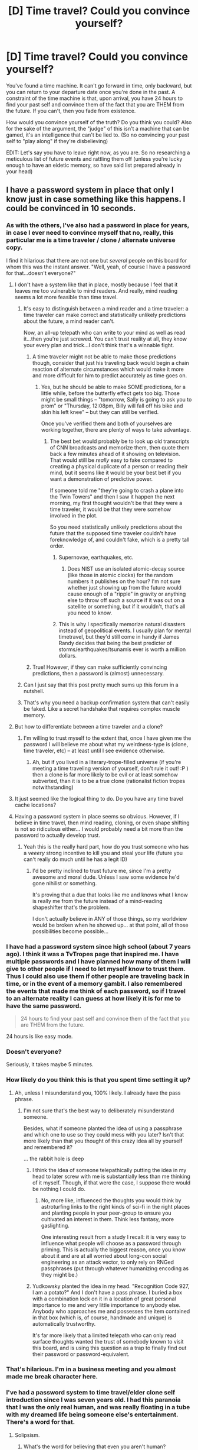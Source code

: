 #+TITLE: [D] Time travel? Could you convince yourself?

* [D] Time travel? Could you convince yourself?
:PROPERTIES:
:Author: Kishoto
:Score: 11
:DateUnix: 1422627953.0
:DateShort: 2015-Jan-30
:END:
You've found a time machine. It can't go forward in time, only backward, but you can return to your departure date once you're done in the past. A constraint of the time machine is that, upon arrival, you have 24 hours to find your past self and convince them of the fact that you are THEM from the future. If you can't, then you fade from existence.

How would you convince yourself of the truth? Do you think you could? Also for the sake of the argument, the "judge" of this isn't a machine that can be gamed, it's an intelligence that can't be lied to. (So no convincing your past self to "play along" if they're disbelieving)

EDIT: Let's say you have to leave right now, as you are. So no researching a meticulous list of future events and rattling them off (unless you're lucky enough to have an eidetic memory, so have said list prepared already in your head)


** I have a password system in place that only I know just in case something like this happens. I could be convinced in 10 seconds.
:PROPERTIES:
:Author: TheStevenZubinator
:Score: 27
:DateUnix: 1422629010.0
:DateShort: 2015-Jan-30
:END:

*** As with the others, I've also had a password in place for years, in case I ever need to convince myself that no, really, this particular me is a time traveler / clone / alternate universe copy.

I find it hilarious that there are not one but /several/ people on this board for whom this was the instant answer. "Well, yeah, of course I have a password for that...doesn't everyone?"
:PROPERTIES:
:Author: eaglejarl
:Score: 22
:DateUnix: 1422632278.0
:DateShort: 2015-Jan-30
:END:

**** I don't have a system like that in place, mostly because I feel that it leaves me too vulnerable to mind readers. And really, mind reading seems a lot more feasible than time travel.
:PROPERTIES:
:Author: alexanderwales
:Score: 23
:DateUnix: 1422632539.0
:DateShort: 2015-Jan-30
:END:

***** It's easy to distinguish between a mind reader and a time traveler: a time traveler can make correct and statistically unlikely predictions about the future, a mind reader can't.

Now, an all-up telepath who can write to your mind as well as read it...then you're just screwed. You can't trust reality at all, they know your every plan and trick...I don't think that's a winnable fight.
:PROPERTIES:
:Author: eaglejarl
:Score: 9
:DateUnix: 1422636398.0
:DateShort: 2015-Jan-30
:END:

****** A time traveler might not be able to make those predictions though, consider that just his traveling back would begin a chain reaction of alternate circumstances which would make it more and more difficult for him to predict accurately as time goes on.
:PROPERTIES:
:Score: 2
:DateUnix: 1422640673.0
:DateShort: 2015-Jan-30
:END:

******* Yes, but he should be able to make SOME predictions, for a little while, before the butterfly effect gets too big. Those might be small things -- "tomorrow, Sally is going to ask you to prom" or "Thursday, 12:08pm, Billy will fall off his bike and skin his left knee" -- but they can still be verified.

Once you've verified them and both of yourselves are working together, there are plenty of ways to take advantage.
:PROPERTIES:
:Author: eaglejarl
:Score: 2
:DateUnix: 1422642720.0
:DateShort: 2015-Jan-30
:END:

******** The best bet would probably be to look up old transcripts of CNN broadcasts and memorize them, then quote them back a few minutes ahead of it showing on television. That would still be /really/ easy to fake compared to creating a physical duplicate of a person or reading their mind, but it seems like it would be your best bet if you want a demonstration of predictive power.

If someone told me "they're going to crash a plane into the Twin Towers" and then I saw it happen the next morning, my first thought wouldn't be that they were a time traveler, it would be that they were somehow involved in the plot.

So you need statistically unlikely predictions about the future that the supposed time traveler couldn't have foreknowledge of, and couldn't fake, which is a pretty tall order.
:PROPERTIES:
:Author: alexanderwales
:Score: 3
:DateUnix: 1422648876.0
:DateShort: 2015-Jan-30
:END:

********* Supernovae, earthquakes, etc.
:PROPERTIES:
:Author: STL
:Score: 2
:DateUnix: 1422680093.0
:DateShort: 2015-Jan-31
:END:

********** Does NIST use an isolated atomic-decay source (like those in atomic clocks) for the random numbers it publishes on the hour? I'm not sure whether just showing up from the future would cause enough of a "ripple" in gravity or anything else to throw off such a source if it was out on a satellite or something, but if it wouldn't, that's all you need to know.
:PROPERTIES:
:Author: derefr
:Score: 2
:DateUnix: 1423066742.0
:DateShort: 2015-Feb-04
:END:


********* This is why I specifically memorize natural disasters instead of geopolitical events. I usually plan for mental timetravel, but they'd still come in handy if James Randy decides that being the best predicter of storms/earthquakes/tsunamis ever is worth a million dollars.
:PROPERTIES:
:Author: cae_jones
:Score: 2
:DateUnix: 1422731959.0
:DateShort: 2015-Jan-31
:END:


****** True! However, if they can make sufficiently convincing predictions, then a password is (almost) unnecessary.
:PROPERTIES:
:Author: ancientcampus
:Score: 1
:DateUnix: 1424666830.0
:DateShort: 2015-Feb-23
:END:


***** Can I just say that this post pretty much sums up this forum in a nutshell.
:PROPERTIES:
:Author: ancientcampus
:Score: 2
:DateUnix: 1424666759.0
:DateShort: 2015-Feb-23
:END:


***** That's why you need a backup confirmation system that can't easily be faked. Like a secret handshake that requires complex muscle memory.
:PROPERTIES:
:Author: Nepene
:Score: 1
:DateUnix: 1422639713.0
:DateShort: 2015-Jan-30
:END:


**** But how to differentiate between a time traveler and a clone?
:PROPERTIES:
:Score: 3
:DateUnix: 1422634882.0
:DateShort: 2015-Jan-30
:END:

***** I'm willing to trust myself to the extent that, once I have given me the password I will believe me about what my weirdness-type is (clone, time traveler, etc) -- at least until I see evidence otherwise.
:PROPERTIES:
:Author: eaglejarl
:Score: 8
:DateUnix: 1422636205.0
:DateShort: 2015-Jan-30
:END:

****** Ah, but if you lived in a literary-trope-filled universe (if you're meeting a time traveling version of yourself, don't rule it out! :P ) then a clone is far more likely to be evil or at least somehow subverted, than it is to be a true clone (rationalist fiction tropes notwithstanding)
:PROPERTIES:
:Author: ancientcampus
:Score: 2
:DateUnix: 1424666940.0
:DateShort: 2015-Feb-23
:END:


**** It just seemed like the logical thing to do. Do you have any time travel cache locations?
:PROPERTIES:
:Author: awesomeideas
:Score: 1
:DateUnix: 1422632847.0
:DateShort: 2015-Jan-30
:END:


**** Having a password system in place seems so obvious. However, if I believe in time travel, then mind reading, cloning, or even shape shifting is not so ridiculous either... I would probably need a bit more than the password to actually develop trust.
:PROPERTIES:
:Author: robobreasts
:Score: 1
:DateUnix: 1422641247.0
:DateShort: 2015-Jan-30
:END:

***** Yeah this is the really hard part, how do you trust someone who has a /veeery/ strong incentive to kill you and steal your life (future you can't really do much until he has a legit ID)
:PROPERTIES:
:Score: 1
:DateUnix: 1422643731.0
:DateShort: 2015-Jan-30
:END:

****** I'd be pretty inclined to trust future me, since I'm a pretty awesome and moral dude. Unless I saw some evidence he'd gone nihilist or something.

It's proving that a due that looks like me and knows what I know is really me from the future instead of a mind-reading shapeshifter that's the problem.

I don't actually believe in ANY of those things, so my worldview would be broken when he showed up... at that point, all of those possibilities become possible...
:PROPERTIES:
:Author: robobreasts
:Score: 4
:DateUnix: 1422644138.0
:DateShort: 2015-Jan-30
:END:


*** I have had a password system since high school (about 7 years ago). I think it was a TvTropes page that inspired me. I have multiple passwords and I have planned how many of them I will give to other people if I need to let myself know to trust them. Thus I could also use them if other people are traveling back in time, or in the event of a memory gambit. I also remembered the events that made me think of each password, so if I travel to an alternate reality I can guess at how likely it is for me to have the same password.

#+begin_quote
  24 hours to find your past self and convince them of the fact that you are THEM from the future.
#+end_quote

24 hours is like easy mode.
:PROPERTIES:
:Author: scruiser
:Score: 5
:DateUnix: 1422631665.0
:DateShort: 2015-Jan-30
:END:


*** Doesn't everyone?

Seriously, it takes maybe 5 minutes.
:PROPERTIES:
:Author: JackStargazer
:Score: 5
:DateUnix: 1422632549.0
:DateShort: 2015-Jan-30
:END:


*** How likely do you think this is that you spent time setting it up?
:PROPERTIES:
:Author: itisike
:Score: 3
:DateUnix: 1422629181.0
:DateShort: 2015-Jan-30
:END:

**** Ah, unless I misunderstand you, 100% likely. I already have the pass phrase.
:PROPERTIES:
:Author: TheStevenZubinator
:Score: 1
:DateUnix: 1422651814.0
:DateShort: 2015-Jan-31
:END:

***** I'm not sure that's the best way to deliberately misunderstand someone.

Besides, what if someone planted the idea of using a passphrase and which one to use so they could mess with you later? Isn't that more likely than that you thought of this crazy idea all by yourself and remembered it?

... the rabbit hole is deep
:PROPERTIES:
:Author: itisike
:Score: 1
:DateUnix: 1422651977.0
:DateShort: 2015-Jan-31
:END:

****** I think the idea of someone telepathically putting the idea in my head to later screw with me is substantially less than me thinking of it myself. Though, if that were the case, I suppose there would be nothing I could do.
:PROPERTIES:
:Author: TheStevenZubinator
:Score: 1
:DateUnix: 1422652239.0
:DateShort: 2015-Jan-31
:END:

******* No, more like, influenced the thoughts you would think by astroturfing links to the right kinds of sci-fi in the right places and planting people in your peer-group to ensure you cultivated an interest in them. Think less fantasy, more gaslighting.

One interesting result from a study I recall: it is very easy to influence what people will choose as a password through priming. This is actually the biggest reason, once you know about it and are at all worried about long-con social engineering as an attack vector, to only rely on RNGed passphrases (put through whatever humanizing encoding as they might be.)
:PROPERTIES:
:Author: derefr
:Score: 2
:DateUnix: 1423067011.0
:DateShort: 2015-Feb-04
:END:


****** Yudkowsky planted the idea in my head. "Recognition Code 927, I am a potato?" And I don't have a pass phrase. I buried a box with a combination lock on it in a location of great personal importance to me and very little importance to anybody else. Anybody who approaches me and possesses the item contained in that box (which is, of course, handmade and unique) is automatically trustworthy.

It's far more likely that a limited telepath who can only read surface thoughts wanted the trust of somebody known to visit this board, and is using this question as a trap to finally find out their password or password-equivalent.
:PROPERTIES:
:Author: Nevereatcars
:Score: 1
:DateUnix: 1423086468.0
:DateShort: 2015-Feb-05
:END:


*** That's hilarious. I'm in a business meeting and you almost made me break character here.
:PROPERTIES:
:Author: Kishoto
:Score: 3
:DateUnix: 1422629892.0
:DateShort: 2015-Jan-30
:END:


*** I've had a password system to time travel/elder clone self introduction since I was seven years old. I had this paranoia that I was the only real human, and was really floating in a tube with my dreamed life being someone else's entertainment. There's a word for that.
:PROPERTIES:
:Author: Draconomial
:Score: 2
:DateUnix: 1422630627.0
:DateShort: 2015-Jan-30
:END:

**** Solipsism.
:PROPERTIES:
:Author: Arandur
:Score: 2
:DateUnix: 1422643499.0
:DateShort: 2015-Jan-30
:END:

***** What's the word for believing that even you aren't human?
:PROPERTIES:
:Author: itisike
:Score: 1
:DateUnix: 1422644045.0
:DateShort: 2015-Jan-30
:END:

****** Being Rene Descartes. :P I honestly don't know. Solipsism is likely the closest you'll get, since your experience may not be common enough to have an associated term.
:PROPERTIES:
:Author: Arandur
:Score: 3
:DateUnix: 1422644295.0
:DateShort: 2015-Jan-30
:END:

******* The view that the term "human" is meaningless. That's what I'm looking for.
:PROPERTIES:
:Author: itisike
:Score: 1
:DateUnix: 1422645212.0
:DateShort: 2015-Jan-30
:END:

******** Existentialism, possibly?
:PROPERTIES:
:Author: Chronophilia
:Score: 2
:DateUnix: 1422649075.0
:DateShort: 2015-Jan-30
:END:


******** Sorry; can't help you.
:PROPERTIES:
:Author: Arandur
:Score: 1
:DateUnix: 1422645599.0
:DateShort: 2015-Jan-30
:END:


******** Maybe it is my inexperience with philosophy but if you believe that you are the only human isn't the term 'human' already meaningless? I mean you could just replace it with "I" and that word doesn't really need a 5 letter synonym.

On the other hand the word 'human' would still always be pretty useful to describe those 4-limbed, upright walking dream figments that you imagine heavily interacting with all the time.
:PROPERTIES:
:Author: Bowbreaker
:Score: 1
:DateUnix: 1422972049.0
:DateShort: 2015-Feb-03
:END:

********* Human here means "has subjective experiences".
:PROPERTIES:
:Author: itisike
:Score: 1
:DateUnix: 1422972558.0
:DateShort: 2015-Feb-03
:END:

********** And how can the term "has subjective experience" become meaningless?
:PROPERTIES:
:Author: Bowbreaker
:Score: 1
:DateUnix: 1422991644.0
:DateShort: 2015-Feb-03
:END:

*********** Can /you/ give a rigorous definition of "subjective"?
:PROPERTIES:
:Author: itisike
:Score: 1
:DateUnix: 1422991803.0
:DateShort: 2015-Feb-03
:END:

************ Dependent on something's perception? (Where 'something' =/= 'everything' AND 'something' =/= 'nothing')

What are you trying to say here?
:PROPERTIES:
:Author: Bowbreaker
:Score: 2
:DateUnix: 1423015981.0
:DateShort: 2015-Feb-04
:END:

************* I don't think the term subjective has a well defined meaning, and nobody can be said to have experiences without referencing the physical things that make those up.

And, if it doesn't make sense for you to say that someone else has subjective experiences, you can't say it for yourself either.
:PROPERTIES:
:Author: itisike
:Score: 1
:DateUnix: 1423016816.0
:DateShort: 2015-Feb-04
:END:

************** Except that you /do/ perceive "stuff". Which gives you a reason to believe in yourself experiencing something. What "yourself" and "something" are and how/why you experience can be up to debate, but without it you couldn't, well, deny that you may be experiencing something.

Other than by, you know, being a figment of /my/ imagination maybe. But /something/ must be experiencing or else all this around us couldn't be experienced, which so far as I know, it is.
:PROPERTIES:
:Author: Bowbreaker
:Score: 1
:DateUnix: 1423020664.0
:DateShort: 2015-Feb-04
:END:


**** I overcame solipsism when I realized I was too stupid to make up some of the world... and too smart to create some of the stupidity.

I think a similar concept without invoking narcissistic qualities is post-positivism. You can't KNOW the full truth, only disprove theories (and this whole exercise asks: how can you disprove that other people aren't just p-zombies or that the duplicate of me is a time traveler from the future?)
:PROPERTIES:
:Author: notmy2ndopinion
:Score: 2
:DateUnix: 1422679612.0
:DateShort: 2015-Jan-31
:END:

***** I imagined that I was suspended in a tube, with my mind inserted into a virtual reality, and that the virtual world was manipulated and broadcasted as entertainment for non-human beings. 5 years old.
:PROPERTIES:
:Author: Draconomial
:Score: 1
:DateUnix: 1422788595.0
:DateShort: 2015-Feb-01
:END:


** Doesn't everybody remember enough specific details about their childhood that nobody could remotely copy them? Seriously I could list very detailed random shit and convince myself in under half an hour anytime after age 11 or 12. Even if someone could have known a specific detail or three (depending on the date chosen), nobody could get them all. Even my wife who has heard all of my stories.
:PROPERTIES:
:Author: IHaveNoTact
:Score: 10
:DateUnix: 1422639237.0
:DateShort: 2015-Jan-30
:END:

*** That's what I thought.

What would you do after you convinced yourself, though?
:PROPERTIES:
:Author: itisike
:Score: 1
:DateUnix: 1422643871.0
:DateShort: 2015-Jan-30
:END:

**** (1) Give myself the resources to get easily rich. It's not hard to give broad things that would work well (timing the housing bubble and subsequent crash for one, bitcoin for another).

(2) I'd hand myself a bunch of envlopes marked "Do Not Open Until After XXX, XX, XXXX" and explain - the reason they are so marked is so that specific important events happen unaffected (like getting together with my wife). I'll point out that they're some safe distance beyond the event ranging from days to months depending on how well I remembered what happened -- so don't worry so much about "oh an envelope is coming up". The idea here is to give specific advice tailored to certain times in my life without wrecking the rest. I could write these up in a few hours. As I know myself, I know I'd actually be able to keep them safe and actually obey my own orders.

I think that's pretty sufficient. If I'd come back to the present and gain the alternate past's memories I presume they'd be mostly similar to what happened with hopefully a bit less unhappiness and a lot more money.
:PROPERTIES:
:Author: IHaveNoTact
:Score: 1
:DateUnix: 1422645315.0
:DateShort: 2015-Jan-30
:END:

***** You think most of your major life events would go the same way if you had lots of free money?

Also, I interpreted the question as that you stay in the past, and can work together with yourself to do things.

I would convince my other self to throw away any plans of theirs and make money with me.
:PROPERTIES:
:Author: itisike
:Score: 1
:DateUnix: 1422645642.0
:DateShort: 2015-Jan-30
:END:

****** Most of the stuff I could easily come up with wouldn't give me seriously big money until 2008 or later and that is when I got married.

If the way it worked I could never come back then I'm sorry but I'm not taking you up on the deal - I don't want to leave my wife and daughter like that. I'd go back and give myself the wherewithal to be in a better spot now, but I wouldn't go back and potentially obliterate what I have.
:PROPERTIES:
:Author: IHaveNoTact
:Score: 1
:DateUnix: 1422653015.0
:DateShort: 2015-Jan-31
:END:

******* Past you doesn't /necessarily/ care about living life according to your time line though.

How would you feel if you got a message from the future telling you that you /must/ have unprotected sex tomorrow at 7:02 am - nevermind if it's really awful timing to have another child - you must do it to preserve the timeline and prevent your future you from losing a child? And even if you would do it...how /far/ would you go, how much potentiality would you be willing to lose, in order to preserve the timeline?

The conflict of interest here is interesting. And then, what if you suddenly get future-you's memories and motivations added to your own immediately upon reaching the time point that future-you went back to visit you? Would you necessarily /want/ those memories, want to change so much in that one instant that you are, in some respects, a different person, who has huge emotional memories of a past which never existed? Would the prospect of eventually having Future-You's soul added to your own motivate you to fulfill Future-You's desires even if they are not /yet/ your own? How different / similar would Future You have to be for you to say no/yes?
:PROPERTIES:
:Author: E-o_o-3
:Score: 1
:DateUnix: 1422670583.0
:DateShort: 2015-Jan-31
:END:

******** Past you might not, but past me certainly would have. I know for an absolute fact if I convinced past me that future me believed things were best going in some certain fashion I'd trust future me.

Let me put it another way: there are people in this world who are not me that I would trust and do things that actually /are/ in my worst interests. My wife is one. I'd trust my future self more than even my wife because my future self is evaluating things exactly as I will given the same experiences. If he says some things are not worth giving up no matter the opportunity cost, I would always have trusted him.

The second conflict you post is more interesting. I think I would have taken those memories and motivations along with a decade plus of experience, but I'm not certain about that. I am certain that with time I could convince him to but I'm not sure that's in your hypothetical. Also the memories are of a past that may not have existed - you could still largely bring it about. Depending on the date in at least my personal timeline it would take very little for me to have the same general outline of a life. Honestly the biggest piece I'm missing is exactly what time of day we had sex in order for my wife to get pregnant.

I think you can ask that about yourself now - would you want the memories and experience of your next 20 years dumped into your head right now? I'd take it for certain. There are a lot of things that would be very comforting to know. That neither my wife nor I get a debilitating degenerative disease in the next 20 years? That would be nice to know! My brother finds a girl who is actually good for him in a few years? Great! I'm certain I'd have better perspective on how to raise my daughter, too.
:PROPERTIES:
:Author: IHaveNoTact
:Score: 1
:DateUnix: 1422880834.0
:DateShort: 2015-Feb-02
:END:

********* u/E-o_o-3:
#+begin_quote
  Honestly the biggest piece I'm missing is exactly what time of day we had sex in order for my wife to get pregnant.
#+end_quote

Consider that seriously, because this sort of thing forms the crux of my objection: isn't your /particular/ daugther a big deal to you? I can pretty much guarantee you won't get the same daughter. Of course, there is nothing optimal about your daughter - she was a genetic dice roll and there is no reason you won't get a better or worse one next time. Yet, would you really erase the currant instance and roll again for a new child?

I guess there are certain things that have happened in my past that are not the best way that things could turn out..but even so, it's my life. It's not the best possible life i could have lived, but it is /mine/, you know? The hypothetical me who didn't make those decisions is probably better off than the current me, but that person /isn't actually me/ and to reverse those decisions would be a death of sorts. I wouldn't want to vanish in that way.

But past-me has the potentiality to become either of those people. Past me does not have any particular affection for any /particular/ instance of future me. Imagine there were /two/ future me's who had gone to different colleges or something, and both wanted to steer past me's towards /their/ respective wives and lives. There is a particular affection that I have for my /particular/ life and wife which has nothing to do with whether or not it and she were optimal and past-me does not necessarily share those particular affections. (In simpler terms, when you really love someone, you no longer /care/ if better opportunities without them are out there)

Of course I would be in a better position than past me to /know/ what is best, but if past-me wants the best possible future and I want /my particular life back/, then we have a conflict of interests.

Are you are /really/ confident that your current life, family, everything... is optimal or even above average relative to how it might turn out for a person who knew all that you know now? And yet...even if you were knowing that it's not, I doubt you'd give up what you have. in exchange...not because what you have is better than the other life, but because what you have is inextricably yours now, even if you wouldn't advice a younger version to walk the same path.

#+begin_quote
  I think you can ask that about yourself now - would you want the memories and experience of your next 20 years dumped into your head right now?
#+end_quote

I want to point out that you aren't /just/ getting 20 years of experience. You are /becoming a different person/. I assume you get future you's /motives/ along with your experiences.

The /other/ half of this equation is "would you erase the past 20 years and wake up in your younger body, and you now must do things in a /very/ similar way to last time if you ever want to go to anything resembling the home you left behind". Because /that/ what the /other/ half of the person you have become in the moment of the dump is experiencing right now. (Keep in mind, not all moments can be recreated. If winning a basketball game, or rolling a dice, or a specific innocent facial expression you made altered the course of your life, there is no guarantee it will happen the second time around, especially if you make any intentional changes to the timeline. And yeah, there is /no way/ you are getting the exact same daughter, you cannot control egg and sperm to that extent).

However, if you're just asking if present-me would like foreknowledge of everything, while somehow eliminating the complications described above, then hell yeah, who doesn't want free knowledge? (One way to accomplish this is to be able to talk to future selves, and the future selves just go back to their future lives after talking to me, with no vested interest in the matter aside from generally wishing their alternate selves well.)
:PROPERTIES:
:Author: E-o_o-3
:Score: 2
:DateUnix: 1422905630.0
:DateShort: 2015-Feb-02
:END:

********** I've spent a lot of time thinking about personal identity and the philosophy of space and time. I think our views differ in slight ways that are relevant to this particular hypothetical. I'll try to keep it brief for you but:

(1) I believe that what makes me "me" is the full set* of decision making heuristics that I would follow for any actual or potential decision.

and

(2) Any physical being that shares a direct temporal link to me is also me.**

So I disagree with "The hypothetical me who didn't make those decisions is probably better off than the current me, but *that person isn't actually me*" Instead I'd say that if I had different knowledge in my past I would have made different decisions, but those decisions would still have been made by me. It's my heuristics even if it's working on a different set of data. If I had been given foreknowledge of my entire life (as it actually in fact worked out) the resulting person would still, in fact, be me.

This also means that yes, if I traveled back in time and told my younger self something that I in fact never experienced and it was significant enough to shake up my younger self's decision making process, the younger version of me /is no longer me/ by the end of the conversation. So I could agree there might be a death of sorts but it would be because I'm breaking the temporal chain between my past and current self and causing a significant change in mental evaluations. The paradoxes here are more time travel than personal identity I think.

Anytime you live your life though and have any significant events you are becoming a different person. In fact, I'd say that any time you have a significant life event and, through self reflection, change your own heuristics for the future, it is the /most free decision you can ever make/. This isn't a detriment it's a benefit of the human condition - we are capable of self-improvement through self-reflection as bayesian decision makers.

Would I want to update my current heuristics with 20 years of additional data at no cost to myself? Of course. The updating is still mine.

*This set is obviously not knowable in full (and honestly might be a class rather than a set, but that's splitting hairs).

** Without this clause or something doing very similar work you have a lot of problems with ethics and punishment.
:PROPERTIES:
:Author: IHaveNoTact
:Score: 1
:DateUnix: 1422907079.0
:DateShort: 2015-Feb-02
:END:

*********** I feel contradiction in believing that any being who is temporally linked to you is still "You", and yet any major life events makes "you" a different person. Isn't it better to say that there's a spectrum in which beings are closer and farther to "you", and the farther you go the more potential for conflict of interest?

Decision heuristics are one thing, but fundamental changes in preferences are another.

Coming back down from the philosophy level to the object level, practically speaking, what about the daughter thing? Don't you have preference for being with your /particular/ daughter?

Provisionally assuming the answer is "yes", suppose You, IHaveNoTact*B*, exist in future B. There exists an IHaveNoTact*A* in future A. Both of you prefer the company of your respective daughters, because you love them and don't want to swap places.

Now, suppose your past self saw Future A and Future B. Future A seems way more appealing from your past self's perspective. Your past self doesn't care about the differences between Daughter A vs Daughter B - both are wonderful daughters, but Future A also involves being a millionaire, Daughter A having a nicer life, etc, whereas Future B is a struggle to make ends meet.

Now here you are, IHaveNoTact*B* from the future. You have the knowledge that allows your past self to pick Future A or Future B

...Now, let's separate this into Scenario 1,2.

In Scenario 1, you go back to your own Future B, with Daughter b, and live happily in the knowledge that your past self is happily whatever Future they chose. In this case, you'd tell your past self everything you know, and your past self would rationally choose A, and that's cool with you.

In Scenario 2, you travel back in time. Now, you obviously try your hardest to get back to whnFuture B, with your own wife and daughter, but maybe make a few minor changes. Your optimal future now is decidedly /different/ from what PastIHaveNoTact's optimal future would have been.

This is what I mean by "conflict of interest". (There isn't an /actual/ conflict in either of these scenarios - it's just a demonstration of how you and a past self cn have fundamentally divergent preferences about how the future turns out, and that it would be possible to construct hypothetical scenario 3 where both IHaveNoTact*B* /and/ PastIHaveNoTact have to deal with identical consequences for PastIHaveNoTact's actions, informed by IHaveNoTact*B*'s advice , creating a conflict of interest between them. This is the scenario I thought we were in.
:PROPERTIES:
:Author: E-o_o-3
:Score: 1
:DateUnix: 1422910446.0
:DateShort: 2015-Feb-03
:END:


*** Oh, to have such a memory!

I might be able to convince myself from two days ago. Two years? Not terribly likely. Ten? Twenty? Forget it.
:PROPERTIES:
:Score: 1
:DateUnix: 1422678721.0
:DateShort: 2015-Jan-31
:END:

**** It's damn useful I'm not going to say otherwise. You have my sympathies.
:PROPERTIES:
:Author: IHaveNoTact
:Score: 1
:DateUnix: 1422880952.0
:DateShort: 2015-Feb-02
:END:


** You'd have to define "convince". I think it would be hard to convince myself, mostly because the situation sounds insane, and I would keep coming up with alternate hypotheses that also fit the evidence. There are a lot of advanced technologies that would explain someone who looks like me better than time travel. And my double saying that I have to be convinced would read as the setup for being taken advantage of, not to mention fairly nonsensical. Not to mention that he wouldn't be able to predict the future very accurately due to my poor (mostly outsourced) memory.
:PROPERTIES:
:Author: alexanderwales
:Score: 7
:DateUnix: 1422633463.0
:DateShort: 2015-Jan-30
:END:

*** This is along the lines of what I was thinking. I feel like because of my hard belief in time travel being impossible, I wouldn't be able to convince myself in 24 hours. I think I'd posit too many alternate theories.

E.g The government found a lookalike, plastic surgeried him into resembling me, and is attempting some sort of plan that involves my believing said lookalike is me from the future. In addition, barring eidetics, memory's more fluid than most people realize. There's no guarantee that I'll have the exact same memories as my past self. Not enough to break my disbelief in time travel anyway. Not in 24 hours.
:PROPERTIES:
:Author: Kishoto
:Score: 2
:DateUnix: 1422722653.0
:DateShort: 2015-Jan-31
:END:


** DNA test?

It would kind of depend on the situation. Is my past self old enough to understand the concept of time travel? Would it it be easier to convince a child that I am him from the future and satisfy the condition?

I'd go with a maybe.
:PROPERTIES:
:Author: stalris
:Score: 3
:DateUnix: 1422628136.0
:DateShort: 2015-Jan-30
:END:

*** You have so few secrets that you need a /DNA test/ to convince yourself?
:PROPERTIES:
:Author: itisike
:Score: 5
:DateUnix: 1422628380.0
:DateShort: 2015-Jan-30
:END:


*** Depends on how far back you go. You probably don't want to go back to before you were born, as you can't really convince a you that doesn't exist.

And I suppose convincing a child might be easier, but think about this: You have 24 hours. And in that time, presumably, you would need to approach your past parents and convince them to let you interact with their child, and hope they don't prevent you, whether through keeping you away physically, or telling your child self that you must be a crazy person.
:PROPERTIES:
:Author: Kishoto
:Score: 1
:DateUnix: 1422628434.0
:DateShort: 2015-Jan-30
:END:

**** Go disguised as some sort of official -- a cop, Child Protective Services, teacher, etc. It will cause some issues down the line, but it will get you a short private conversation with your child self.
:PROPERTIES:
:Author: eaglejarl
:Score: 3
:DateUnix: 1422632483.0
:DateShort: 2015-Jan-30
:END:


**** Am I the only one who expects to have more trouble convincing myself from before age 8 than after? I can probably talk elementary school-me and beyond into anything, especially with all the secret memories and ability to explain how I failed to invent timetravel. But preschool me was a better skeptic than /present/ me, and wouldn't believe crap from some random stranger.

Although the undisclosed memories and thought-processes would be compelling, the end result would be past-me asking an adult's opinion. ... I said preschool me was a skeptic, not that I was good at realizing I shouldn't ask the opinions of people who triggered my skeptic sense half the time.

Anyway, that would end in me needing to convince my father, probably. I can't decide if that'd be harder or easier.
:PROPERTIES:
:Author: cae_jones
:Score: 1
:DateUnix: 1422732712.0
:DateShort: 2015-Jan-31
:END:


** I don't have a password system, but I do have passwords. Anything in the past 20 years and iI should be able to login someplace to demonstrate
:PROPERTIES:
:Author: clawclawbite
:Score: 3
:DateUnix: 1422659297.0
:DateShort: 2015-Jan-31
:END:


** If a person who looked extremely similar to me, but older, who had the same memories as me up to that point, and could probably give me a good description of how the next month will go, and can remember every secret I have turned up? I'd probably believe they were either a time traveller or a godlike deity who was messing with me, and probably go with the former for simplicity. So no, not particularly difficult.
:PROPERTIES:
:Author: thakil
:Score: 5
:DateUnix: 1422633385.0
:DateShort: 2015-Jan-30
:END:


** Even if a doppleganger fould be found, I don't think most people would replicate birthmarks and scars for a joke. I'd believe /something/ weird was happening, and time travel would be high enough on the list of options even before I did any "convincing".

#+begin_quote
  If you can't, then you fade from existence.
#+end_quote

You know, that's .... /scary/? But, at the same time, I do have a back up copy of me, and I've sufficiently dissolved the philosophical weirdness surrounding "souls" and "continuity of self" this to be /okay/ with it even if not particularly happy about it. My level of unhappiness would /mostly/ be a function of the number of memories lost - the little extra dollop of angst from the breaking of continuity, while significant, wouldn't be nearly as bad as /really/ dying.

(Or do they have to go through the same time machine?)
:PROPERTIES:
:Author: E-o_o-3
:Score: 2
:DateUnix: 1422670212.0
:DateShort: 2015-Jan-31
:END:


** If my future self could name the master passwords I use for password databases and various devices, I'd be pretty convinced. Current me would reason that either they are from the future, or have access to sufficiently advanced decryption and hacking technology as to be rather dangerous. Either way, current me would want such a person on his side.
:PROPERTIES:
:Author: Jace_MacLeod
:Score: 2
:DateUnix: 1422742271.0
:DateShort: 2015-Feb-01
:END:


** In light of the edit, I'm not sure what I'm supposed to convince myself of. I don't remember a future me visiting, so this version of me is a slightly different person, one that got a visitor from the future. I could probably convince them that we have an identical past, using passwords and so forth, but does that make me actually them, in the sense needed for the experiment?
:PROPERTIES:
:Author: lsparrish
:Score: 2
:DateUnix: 1422633302.0
:DateShort: 2015-Jan-30
:END:

*** I suppose it depends on how time travel would actually work. I've always liked the divergence theory. The one that states that, when you travel back in time, you create an alternate timeline at that exact moment. So the future you wouldn't remember the meeting.
:PROPERTIES:
:Author: Kishoto
:Score: 2
:DateUnix: 1422722763.0
:DateShort: 2015-Jan-31
:END:


** I assume it's reusable? Then I'd think of a serious password, wait 20 minutes, visit past-me just after he thought of the password, and then give it to him. Now he is (and I am) convinced of time travel, so I can use it arbitrarily in the future to visit my past at any point /after/ that time, an extremely powerful tool.

Sure, being able to visit arbitrary points before that would be /more/ useful, but you were already time-limited by your birth, this just moves that limit forward a ways, while allowing you safety from the Great Fade.

I am a little curious though - what is the definition of 'convinced'? A rational person ought to be convinced in some degree by various unlikely events, but the prior probability of time travel of that type existing and /not/ having already thrown the world into significant disarray is significantly low. I can't imagine /any/ evidence that would be sufficient to make me believe with /no doubts/ that this other me is just future-me.
:PROPERTIES:
:Author: nevinera
:Score: 2
:DateUnix: 1422635582.0
:DateShort: 2015-Jan-30
:END:

*** If we need to stick to the spirit of the question and visit myself from well before receiving the machine, then I'm going to assume that 'convinced' means "assigns more than 50% probability to".

In that case I wouldn't attempt to use the machine, because I can't realistically be more than about 95% confident that I could convince myself of something like that, and my life is already decent enough that a 5% chance of death isn't worth any improvement I can picture achieving via time travel.

Even if I succeed in convincing past-me, I still have to interact with my past and produce a net-positive outcome for it to be worth /anything/, let alone a 5% chance of death.. and I am very /very/ far from convinced that I can manipulate time with that kind of accuracy.
:PROPERTIES:
:Author: nevinera
:Score: 3
:DateUnix: 1422636055.0
:DateShort: 2015-Jan-30
:END:

**** u/itisike:
#+begin_quote
  Even if I succeed in convincing past-me, I still have to interact with my past and produce a net-positive outcome for it to be worth anything, let alone a 5% chance of death.. and I am very very far from convinced that I can manipulate time with that kind of accuracy.
#+end_quote

You wouldn't take a 5% chance of death for a 95% chance of becoming the richest person on Earth (which presumably can be used to further your expected lifespan)? Either that or you don't think time travel can be used that way, which doesn't seem that defensible. Just do the right options on stocks with leverage and you can do it in under a year.
:PROPERTIES:
:Author: itisike
:Score: 1
:DateUnix: 1422643705.0
:DateShort: 2015-Jan-30
:END:

***** More importantly, we are clearly talking about forking timelines, so if have to really not value any experiences I've had since the split - they and all of the people they happened with - will exist only in my memory in the affected timeline.
:PROPERTIES:
:Author: nevinera
:Score: 3
:DateUnix: 1422653296.0
:DateShort: 2015-Jan-31
:END:

****** True.
:PROPERTIES:
:Author: Kishoto
:Score: 0
:DateUnix: 1422722816.0
:DateShort: 2015-Jan-31
:END:


***** Hell no. Met any of the truly rich? Do they seem happy and fulfilled?
:PROPERTIES:
:Author: nevinera
:Score: 1
:DateUnix: 1422652938.0
:DateShort: 2015-Jan-31
:END:


*** If it's reusable, I'd find myself in middle school. Old enough to be unsupervised and approachable, gullible enough to be convinced with, I don't know, say, names of childhood crushes. Then if I wanted to use it again, I could just tell any of my past selves after that point, "Hey, remember that other time? Yep, actually happened. No, nothing terrible happens; yes, I /did/ know you were going to ask that" etc etc.

If I complain to my past self about the odd way my device actually works, and it makes him doubt, will his disbelief erase me, or is convincing him of the truth just once enough? Because I would be very tempted to complain to my past self about they way my device appears to work.
:PROPERTIES:
:Author: Chosen_Pun
:Score: 1
:DateUnix: 1422643592.0
:DateShort: 2015-Jan-30
:END:


** I have a password system, but it isn't really developed yet, and I can't remember a couple of them, so if any of them are stolen I'm stuck. The only ones I remember are the ones for 'Yes, this is you,' and the one for 'Don't trust this guy.'

I'm feeling slightly paranoid about the fact that I can't remember 'Run Away!!!!', 'Play along for now, then run away,' and I really think I /should/ remember those. It's important, you see.

Of course, a system like this isn't proof against Telepathy, but then, what is? Damn those Telepaths.
:PROPERTIES:
:Author: Evilness42
:Score: 2
:DateUnix: 1422636460.0
:DateShort: 2015-Jan-30
:END:

*** Creationism is proof against telepathy. Your telepath attacker will be stuck making the David Silverman reaction face.
:PROPERTIES:
:Score: 1
:DateUnix: 1423045148.0
:DateShort: 2015-Feb-04
:END:

**** Wait... You're saying religion will stop telepathic attacks!?!
:PROPERTIES:
:Author: Evilness42
:Score: 1
:DateUnix: 1423077946.0
:DateShort: 2015-Feb-04
:END:

***** No. Only /stupid/ religion. Something you might be honestly mistaken about won't work. Telepaths deal with that all the time. You have to believe something so on its face false that a casual glance out the window would prove you wrong, and yet still believe it. This will be destructive to the telepath. They will have to switch off to avoid taking abrasive memetic damage.
:PROPERTIES:
:Score: 1
:DateUnix: 1423080202.0
:DateShort: 2015-Feb-04
:END:

****** Crap. If I want to get a defense like that set up, I'll need invasive telepathic surgery. And that involves telepaths. Welp. I'm done.

Time to try to not think about all my secrets! ... Crap. Thought of one.
:PROPERTIES:
:Author: Evilness42
:Score: 1
:DateUnix: 1423085314.0
:DateShort: 2015-Feb-05
:END:

******* You just need to practice routine apathy. The secret to not thinking of a hippopotamus when prompted is to care so little that your thought parsing goes: told not to think about it -> recognition that no action or acknowledgement is needed -> absolute dismissal and forgetting of the statement -> back to what you were doing before.
:PROPERTIES:
:Score: 1
:DateUnix: 1423090799.0
:DateShort: 2015-Feb-05
:END:

******** Actually, I've recently been training myself to immediately start singing in my head whenever I start following certain trains of thought. This will, hopefully, shift my attention sufficiently that the only thing the telepath can hear is the singing. Of course, also depends on the mechanics of telepathy. Can they review your memories, etc. Ah, well. Just gotta hope they ignore me.
:PROPERTIES:
:Author: Evilness42
:Score: 1
:DateUnix: 1423092007.0
:DateShort: 2015-Feb-05
:END:


*** I am highly surprised that so many people on this thread bothered to set something like this up. How high is your prior for time-travel impacting you personally that you spend time on that?
:PROPERTIES:
:Author: itisike
:Score: 0
:DateUnix: 1422643950.0
:DateShort: 2015-Jan-30
:END:

**** This system is designed to increase the likelihood of me performing time travel, as well as providing warning in the case of hostile time travelers. Time travel, or at least discussions on it/relationships to it, have/has actually impacted me several times before, and as such, one must be prepared at all times.

Expect /beyond/ the impossible!
:PROPERTIES:
:Author: Evilness42
:Score: 2
:DateUnix: 1422646495.0
:DateShort: 2015-Jan-30
:END:

***** Even if it was true, the prior still seems too low, but I don't see how setting up a system increases your chance of performing time travel.
:PROPERTIES:
:Author: itisike
:Score: 1
:DateUnix: 1422646589.0
:DateShort: 2015-Jan-30
:END:

****** If you do not have such a system in place, you would not be capable of convincing yourself you performed time travel in the first place, and as such, you would not have the prior you would need to set up this system.

It also depends on the mechanics of time travel. Are there paradoxes? Do you terminate the future? Does it turn into a stable time loop for no reason? Etc. This way, you're probably going to be prepared for whatever, if there isn't a stable time loop and you don't remember meeting yourself in the past, so you wouldn't remember any codes you think up on the spot in the future.
:PROPERTIES:
:Author: Evilness42
:Score: 1
:DateUnix: 1422803243.0
:DateShort: 2015-Feb-01
:END:

******* u/itisike:
#+begin_quote
  If you do not have such a system in place, you would not be capable of convincing yourself you performed time travel in the first place, and as such, you would not have the prior you would need to set up this system.
#+end_quote

I think I could convince myself without having set up a system if I needed to. My prior is extremely low, but it would go up after meeting someone who claimed they were me from the future and had a reasonable amount of proof. I don't understand your argument about how setting up the system makes time-travel more likely, it only increases the chance that you will be able to convince yourself.

#+begin_quote
  It also depends on the mechanics of time travel. Are there paradoxes? Do you terminate the future? Does it turn into a stable time loop for no reason? Etc. This way, you're probably going to be prepared for whatever, if there isn't a stable time loop and you don't remember meeting yourself in the past, so you wouldn't remember any codes you think up on the spot in the future.
#+end_quote

All this decreases the prior that a password system will be useful.
:PROPERTIES:
:Author: itisike
:Score: 1
:DateUnix: 1422803604.0
:DateShort: 2015-Feb-01
:END:

******** Convincing yourself would probably take a great deal more effort without the convenience of this system. Does it really take a great deal of effort to

No, it does not. This discussion of time travel mechanics increases the prior that it would be useful. If you don't have a system and the time travel creates a 'new timeline', the standard method of 'I'll think of a phrase now and tell it to myself when I go back in time' won't work.

It depends on the mechanics of the time travel.
:PROPERTIES:
:Author: Evilness42
:Score: 1
:DateUnix: 1422817617.0
:DateShort: 2015-Feb-01
:END:


**** I set it up for my personal amusement more than any real expectation of it being a likely event.
:PROPERTIES:
:Author: Nepene
:Score: 1
:DateUnix: 1422647060.0
:DateShort: 2015-Jan-30
:END:

***** I could hear that, it just seems that a lot of people here really take this seriously.
:PROPERTIES:
:Author: itisike
:Score: 2
:DateUnix: 1422647207.0
:DateShort: 2015-Jan-30
:END:

****** If you spend 40% of your waking hours reading fiction or playing fiction then your planning priorities are going to be skewed to situations within that fiction because your brain poorly distinguishes between reality and fiction.
:PROPERTIES:
:Author: Nepene
:Score: 2
:DateUnix: 1422647373.0
:DateShort: 2015-Jan-30
:END:

******* I officially proclaim this a Failure Mode to look out for.

Does this have a trope name, or should I come up with one?
:PROPERTIES:
:Author: itisike
:Score: 1
:DateUnix: 1422647463.0
:DateShort: 2015-Jan-30
:END:

******** [[http://lesswrong.com/lw/k9/the_logical_fallacy_of_generalization_from/]]

The logical fallacy of generalization from fictional evidence.
:PROPERTIES:
:Author: Nepene
:Score: 1
:DateUnix: 1422647686.0
:DateShort: 2015-Jan-30
:END:

********* I don't think that's quite what they are doing; it's even worse. At least the examples given there are semi-plausible, it's only the likelihood that gets misestimated.
:PROPERTIES:
:Author: itisike
:Score: 1
:DateUnix: 1422647882.0
:DateShort: 2015-Jan-30
:END:

********** They are arguing for a scenario based on time travel, the central plot mechanic of terminator films. It's of a similar plausibility. Anecdotally I've had people argue for both the existence of time travel and ftl travel based on films.
:PROPERTIES:
:Author: Nepene
:Score: 2
:DateUnix: 1422648166.0
:DateShort: 2015-Jan-30
:END:


******** Is doing puzzles in your spare time a failure mode? IRL, there is only so much I can plan and prepare for, so if it amuses me to devote spare effort to solving fictional or improbable situations is that really a failure mode?

It is not like there is some shortage or scarcity of planning power I have as a human being. I do have a finite amount of time, but if I have time to enjoy myself with fiction, I have should also have time to plan for unrealistic or fictional scenarios. Its not like I've devoted financial resources to it. And people that do spend financial resources for say, Zombie Outbreaks, are also preparing themselves for a conventional disaster (Almost all of the things needed are the same: evacuation plans, a bug out bag, emergency food rations, etc.).
:PROPERTIES:
:Author: scruiser
:Score: 1
:DateUnix: 1422732342.0
:DateShort: 2015-Jan-31
:END:


** Wouldn't your future self just remember your present self in this circumstance and just repeat exactly what it took to convince yourself?

And since it didn't happen right now, doesn't that mean that future you just failed?
:PROPERTIES:
:Author: notmy2ndopinion
:Score: 2
:DateUnix: 1422680054.0
:DateShort: 2015-Jan-31
:END:

*** I posit forking timelines. So no :P
:PROPERTIES:
:Author: Kishoto
:Score: 2
:DateUnix: 1422722952.0
:DateShort: 2015-Jan-31
:END:


** Do I get to pick which year I visit, or is it a set time?
:PROPERTIES:
:Author: Cruithne
:Score: 1
:DateUnix: 1422633179.0
:DateShort: 2015-Jan-30
:END:

*** You're free to choose the date and time. Location is static though. If your time machine is in London and you go back 10 years, you'll be in London. So you probably don't want to do this inside a building, lol.
:PROPERTIES:
:Author: Kishoto
:Score: 1
:DateUnix: 1422722910.0
:DateShort: 2015-Jan-31
:END:


** I would use my time travel password system to prove to myself who I am. I have one for time travel, shape shifting, body snatching, and ascension, and variants of all of those where I am being forced to send whatever message.

If I saw a copy of myself I would be strongly implied to believe something weird had gone on.
:PROPERTIES:
:Author: Nepene
:Score: 1
:DateUnix: 1422639164.0
:DateShort: 2015-Jan-30
:END:


** The easy way to test this is with lottery tickets or wide page stock return data. It's not just a good validation means but also a nice resource acquisition methodology.
:PROPERTIES:
:Author: Empiricist_or_not
:Score: 1
:DateUnix: 1422643528.0
:DateShort: 2015-Jan-30
:END:


** I have a couple of secrets that I could use, dependent.

Also, it depends on when I go back to...
:PROPERTIES:
:Author: madcatlady
:Score: 1
:DateUnix: 1422645604.0
:DateShort: 2015-Jan-30
:END:


** It shouldn't be hard. I know so much personal info that no one else knows.

Or I could just go back to a date where somethng notable happened and predict it, or do any date with news headlines. The problem is that 24 hours is not a lot of time for predictions; it has to be something you couldn't know otherwise. Stock prices should do nicely.

Or do all of the above.
:PROPERTIES:
:Author: itisike
:Score: 1
:DateUnix: 1422628306.0
:DateShort: 2015-Jan-30
:END:

*** The challenge then is breaking the barrier of disbelief. For stock prices, your past self might explain that away as a form of insider trading? I suppose it depends on how skeptical your past self is.
:PROPERTIES:
:Author: Kishoto
:Score: 2
:DateUnix: 1422628618.0
:DateShort: 2015-Jan-30
:END:

**** If someone came to me now and gave me tomorrow's stock closing prices for 1000 stocks to the exact penny, there are two options: the market is rigged, or this person has some supernatural ability. I would say the time travel hypothesis is still slightly less likely, but combined with knowing personal info about me that no one should know, and future news headlines, it should convince me.
:PROPERTIES:
:Author: itisike
:Score: 1
:DateUnix: 1422629112.0
:DateShort: 2015-Jan-30
:END:


** In response to the edit: if I thought this scenario was at all likely, I would start memorizing proofs and stuff, but as I don't, no luck.

So I still think I could convince myself just using my own secrets. You could choose the date, right?

If it was recently, I would use my passwords, plus the motivations behind them. I've got at least some passphrases not stored anywhere and just used for encryption, so someone knowing those is strong evidence.
:PROPERTIES:
:Author: itisike
:Score: 1
:DateUnix: 1422628795.0
:DateShort: 2015-Jan-30
:END:

*** Yes, you can choose the date freely, although your location is static. So you'd have to ship your time machine where you needed it, if you've moved across the world or something similar.
:PROPERTIES:
:Author: Kishoto
:Score: 2
:DateUnix: 1422629945.0
:DateShort: 2015-Jan-30
:END:


** I actually attach pretty high probability to time travel being possible; it's predicted by GR, after all, and the most common objection seems to be "but that would confuse the way I think about causality!" Well, so does all the other implications of relativity.

But, um, I don't have a password set up. Embarassing. I mean, I'd rather not precommit to helong any sod who reads my mind of tortures a clone of me or whatever, but still, it's unfortunate.

Anyway, I'm actually really easy to convince, and I'd probably look pretty similar. I have a bunch of things I haven't told anyone, but those aren't /conclusive/, especially if timetravel is on the playing bard.

Honestly, I think a good conversation would be enough for me to notice we had the exact same personality (I'm pretty weird): an having done that, I'd be an incredibly easy sell on the timetravel thing. Although I probably wouldn't mention the "fade from existence" bit until later, that's fairly specific and strange enough that it seems like a weird manipulation ploy or something. I trust myself.
:PROPERTIES:
:Author: MugaSofer
:Score: 0
:DateUnix: 1422661659.0
:DateShort: 2015-Jan-31
:END:
